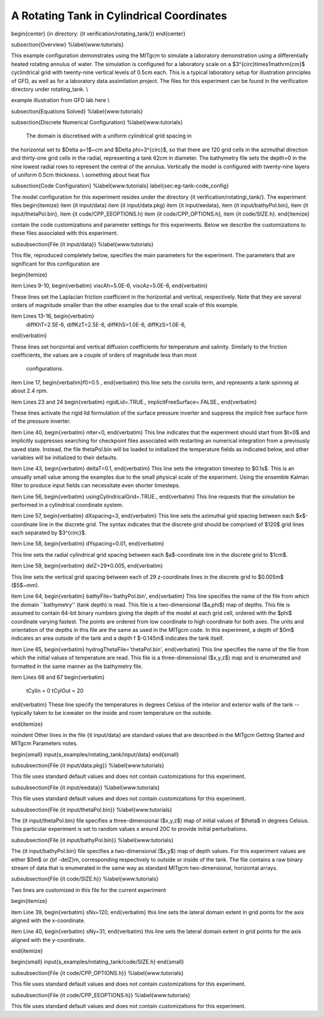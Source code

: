 .. _sec_eg_tank:

A Rotating Tank in Cylindrical Coordinates
==========================================

\begin{center}
(in directory: {\it verification/rotating\_tank/})
\end{center}

\subsection{Overview}
%\label{www:tutorials}
                                                                          
This example configuration demonstrates using the MITgcm to simulate a
laboratory demonstration using a differentially heated rotating
annulus of water.  The simulation is configured for a laboratory scale
on a $3^{\circ}\times1\mathrm{cm}$ cyclindrical grid with twenty-nine
vertical levels of 0.5cm each.  This is a typical laboratory setup for
illustration principles of GFD, as well as for a laboratory data
assimilation project. The files for this experiment can be found in
the verification directory under rotating\_tank.
\\

example illustration from GFD lab here
\\



 

\subsection{Equations Solved}
%\label{www:tutorials}


\subsection{Discrete Numerical Configuration}
%\label{www:tutorials}

 The domain is discretised with a uniform cylindrical grid spacing in
the horizontal set to $\Delta a=1$~cm and $\Delta \phi=3^{\circ}$, so
that there are 120 grid cells in the azimuthal direction and
thirty-one grid cells in the radial, representing a tank 62cm in
diameter.  The bathymetry file sets the depth=0 in the nine lowest
radial rows to represent the central of the annulus.  Vertically the
model is configured with twenty-nine layers of uniform 0.5cm
thickness.
\\
something about heat flux

\subsection{Code Configuration}
%\label{www:tutorials}
\label{sec:eg-tank-code_config}

The model configuration for this experiment resides under the
directory {\it verification/rotatingi\_tank/}.  The experiment files
\begin{itemize}
\item {\it input/data}
\item {\it input/data.pkg}
\item {\it input/eedata},
\item {\it input/bathyPol.bin},
\item {\it input/thetaPol.bin},
\item {\it code/CPP\_EEOPTIONS.h}
\item {\it code/CPP\_OPTIONS.h},
\item {\it code/SIZE.h}.
\end{itemize}

contain the code customizations and parameter settings for this 
experiments. Below we describe the customizations
to these files associated with this experiment.

\subsubsection{File {\it input/data}}
%\label{www:tutorials}

This file, reproduced completely below, specifies the main parameters 
for the experiment. The parameters that are significant for this configuration
are

\begin{itemize}

\item Lines 9-10, \begin{verbatim} 
viscAh=5.0E-6, 
viscAz=5.0E-6,
\end{verbatim} 


These lines set the Laplacian friction coefficient in the horizontal
and vertical, respectively.  Note that they are several orders of
magnitude smaller than the other examples due to the small scale of
this example.

\item Lines 13-16, \begin{verbatim} 
 diffKhT=2.5E-6,
 diffKzT=2.5E-6,
 diffKhS=1.0E-6,
 diffKzS=1.0E-6,

\end{verbatim} 


These lines set horizontal and vertical diffusion coefficients for
temperature and salinity.  Similarly to the friction coefficients, the
values are a couple of orders of magnitude less than most
 configurations.


\item Line 17, \begin{verbatim}f0=0.5 , \end{verbatim} this line sets the 
coriolis term, and represents a tank spinning at about 2.4 rpm.

\item Lines 23 and 24
\begin{verbatim}
rigidLid=.TRUE.,
implicitFreeSurface=.FALSE.,
\end{verbatim}

These lines activate  the rigid lid formulation of the surface
pressure inverter and suppress the implicit free surface form
of the pressure inverter.

\item Line 40,
\begin{verbatim}
nIter=0,
\end{verbatim}
This line indicates that the experiment should start from $t=0$ and
implicitly suppresses searching for checkpoint files associated with
restarting an numerical integration from a previously saved state.
Instead, the file thetaPol.bin will be loaded to initialized the
temperature fields as indicated below, and other variables will be
initialized to their defaults.


\item Line 43,
\begin{verbatim}
deltaT=0.1,
\end{verbatim}
This line sets the integration timestep to $0.1s$.  This is an
unsually small value among the examples due to the small physical
scale of the experiment.  Using the ensemble Kalman filter to produce
input fields can necessitate even shorter timesteps.

\item Line 56,
\begin{verbatim}
usingCylindricalGrid=.TRUE.,
\end{verbatim}
This line requests that the simulation be performed in a 
cylindrical coordinate system.

\item Line 57,
\begin{verbatim}
dXspacing=3,
\end{verbatim}
This line sets the azimuthal grid spacing between each $x$-coordinate line
in the discrete grid. The syntax indicates that the discrete grid
should be comprised of $120$ grid lines each separated by $3^{\circ}$.
                                                                               

\item Line 58,
\begin{verbatim}
dYspacing=0.01,
\end{verbatim}

This line sets the radial cylindrical grid spacing between each
$a$-coordinate line in the discrete grid to $1cm$.

\item Line 59,
\begin{verbatim}
delZ=29*0.005,
\end{verbatim}

This line sets the vertical grid spacing between each of 29
z-coordinate lines in the discrete grid to $0.005m$ ($5$~mm).

\item Line 64,
\begin{verbatim}
bathyFile='bathyPol.bin',
\end{verbatim}
This line specifies the name of the file from which the domain
``bathymetry'' (tank depth) is read. This file is a two-dimensional 
($a,\phi$) map of
depths. This file is assumed to contain 64-bit binary numbers 
giving the depth of the model at each grid cell, ordered with the $\phi$ 
coordinate varying fastest. The points are ordered from low coordinate
to high coordinate for both axes.  The units and orientation of the
depths in this file are the same as used in the MITgcm code. In this
experiment, a depth of $0m$ indicates an area outside of the tank
and a depth
f $-0.145m$ indicates the tank itself. 

\item Line 65,
\begin{verbatim}
hydrogThetaFile='thetaPol.bin',
\end{verbatim}
This line specifies the name of the file from which the initial values 
of temperature
are read. This file is a three-dimensional
($x,y,z$) map and is enumerated and formatted in the same manner as the 
bathymetry file. 

\item Lines 66 and 67
\begin{verbatim}
 tCylIn  = 0
 tCylOut  = 20
\end{verbatim}
These line specify the temperatures in degrees Celsius of the interior
and exterior walls of the tank -- typically taken to be icewater on
the inside and room temperature on the outside.


\end{itemize}

\noindent Other lines in the file {\it input/data} are standard values
that are described in the MITgcm Getting Started and MITgcm Parameters
notes.

\begin{small}
\input{s_examples/rotating_tank/input/data}
\end{small}

\subsubsection{File {\it input/data.pkg}}
%\label{www:tutorials}

This file uses standard default values and does not contain
customizations for this experiment.

\subsubsection{File {\it input/eedata}}
%\label{www:tutorials}

This file uses standard default values and does not contain
customizations for this experiment.

\subsubsection{File {\it input/thetaPol.bin}}
%\label{www:tutorials}

The {\it input/thetaPol.bin} file specifies a three-dimensional ($x,y,z$) 
map of initial values of $\theta$ in degrees Celsius.  This particular 
experiment is set to random values x around 20C to provide initial 
perturbations.

\subsubsection{File {\it input/bathyPol.bin}}
%\label{www:tutorials}


The {\it input/bathyPol.bin} file specifies a two-dimensional ($x,y$) 
map of depth values. For this experiment values are either
$0m$ or {\bf -delZ}m, corresponding respectively to outside or inside of
the tank. The file contains a raw binary stream of data that is enumerated
in the same way as standard MITgcm two-dimensional, horizontal arrays.

\subsubsection{File {\it code/SIZE.h}}
%\label{www:tutorials}

Two lines are customized in this file for the current experiment

\begin{itemize}

\item Line 39, 
\begin{verbatim} sNx=120, \end{verbatim} this line sets
the lateral domain extent in grid points for the
axis aligned with the x-coordinate.

\item Line 40, 
\begin{verbatim} sNy=31, \end{verbatim} this line sets
the lateral domain extent in grid points for the
axis aligned with the y-coordinate.

\end{itemize}

\begin{small}
\input{s_examples/rotating_tank/code/SIZE.h}
\end{small}

\subsubsection{File {\it code/CPP\_OPTIONS.h}}
%\label{www:tutorials}

This file uses standard default values and does not contain
customizations for this experiment.


\subsubsection{File {\it code/CPP\_EEOPTIONS.h}}
%\label{www:tutorials}

This file uses standard default values and does not contain
customizations for this experiment.

